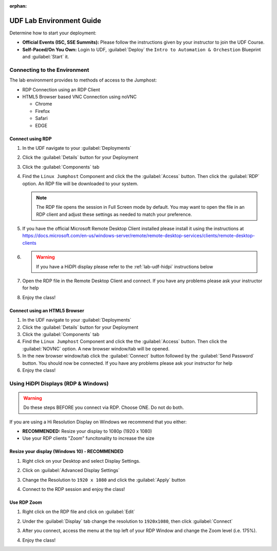 :orphan:

.. _udf-lab-environment-guide:

UDF Lab Environment Guide
=========================

Determine how to start your deployment:

- **Official Events (ISC, SSE Summits):**  Please follow the
  instructions given by your instructor to join the UDF Course.

- **Self-Paced/On You Own:** Login to UDF, 
  :guilabel:`Deploy` the ``Intro to Automation & Orchestion``
  Blueprint and :guilabel:`Start` it.

Connecting to the Environment
-----------------------------

The lab environment provides to methods of access to the Jumphost:

- RDP Connection using an RDP Client
- HTML5 Browser based VNC Connection using noVNC

  - Chrome
  - Firefox
  - Safari
  - EDGE

Connect using RDP
^^^^^^^^^^^^^^^^^

#. In the UDF navigate to your :guilabel:`Deployments`

#. Click the :guilabel:`Details` button for your Deployment

#. Click the :guilabel:`Components` tab

#. Find the ``Linux Jumphost`` Component and click the the :guilabel:`Access` 
   button.  Then click the :guilabel:`RDP` option.  An RDP file will be 
   downloaded to your system.  

   .. NOTE:: The RDP file opens the session in Full Screen mode by default.
      You may want to open the file in an RDP client and adjust these settings
      as needed to match your preference.

#. If you have the official Microsoft Remote Desktop Client installed please
   install it using the instructions at 
   https://docs.microsoft.com/en-us/windows-server/remote/remote-desktop-services/clients/remote-desktop-clients

   
#. .. WARNING:: If you have a HiDPI display please refer to the :ref:`lab-udf-hidpi`
      instructions below

#. Open the RDP file in the Remote Desktop Client and connect.  If you have 
   any problems please ask your instructor for help
   

#. Enjoy the class!

Connect using an HTML5 Browser
^^^^^^^^^^^^^^^^^^^^^^^^^^^^^^

#. In the UDF navigate to your :guilabel:`Deployments`

#. Click the :guilabel:`Details` button for your Deployment

#. Click the :guilabel:`Components` tab

#. Find the ``Linux Jumphost`` Component and click the the :guilabel:`Access` 
   button.  Then click the :guilabel:`NOVNC` option.  A new browser window/tab
   will be opened.  

#. In the new browser window/tab click the :guilabel:`Connect` button followed
   by the :guilabel:`Send Password` button.  You should now be connected.  If 
   you have any problems please ask your instructor for help

#. Enjoy the class!

.. _lab-udf-hidpi:

Using HiDPI Displays (RDP & Windows)
------------------------------------

.. WARNING:: Do these steps BEFORE you connect via RDP.  Choose ONE.  
   Do not do both.

If you are using a Hi Resolution Display on Windows we recommend that you either:

- **RECOMMENDED:** Resize your display to 1080p (1920 x 1080) 
- Use your RDP clients "Zoom" funcitonality to increase the size
 
Resize your display (Windows 10) - RECOMMENDED
^^^^^^^^^^^^^^^^^^^^^^^^^^^^^^^^^^^^^^^^^^^^^^

#. Right click on your Desktop and select Display Settings.

   |display-settings|

#. Click on :guilabel:`Advanced Display Settings`

   |advanced-display-settings|

#. Change the Resolution to ``1920 x 1080`` and click the :guilabel:`Apply` 
   button

   |apply-resolution|

#. Connect to the RDP session and enjoy the class!

Use RDP Zoom
^^^^^^^^^^^^

#. Right click on the RDP file and click on :guilabel:`Edit`

   |edit-rdp|

#. Under the :guilabel:`Display` tab change the resolution to 
   ``1920x1080``, then click :guilabel:`Connect`

   |rdp-resolution|

#. After you connect, access the menu at the top left of your RDP Window and
   change the Zoom level (i.e. 175%).

   |rdp-zoom|

#. Enjoy the class!

.. |display-settings| image:: /_static/display-settings.png
   :scale: 75%
   
.. |advanced-display-settings| image:: /_static/advanced-display-settings.png
   :scale: 75%   
   
.. |apply-resolution| image:: /_static/apply-resolution.png
   :scale: 75%  

.. |edit-rdp| image:: /_static/edit-rdp.png
   :scale: 75%   
   
.. |rdp-resolution| image:: /_static/rdp-resolution.png
   :scale: 75%   

.. |rdp-zoom| image:: /_static/rdp-zoom.png
   :scale: 75%     